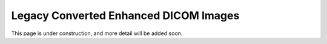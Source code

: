 .. _legacy:

Legacy Converted Enhanced DICOM Images
======================================

This page is under construction, and more detail will be added soon.
